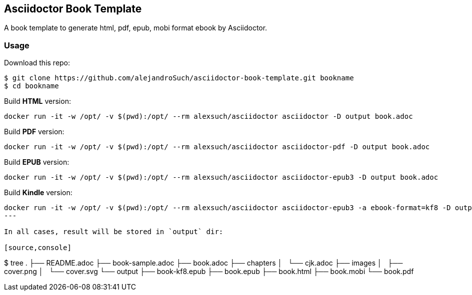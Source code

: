 == Asciidoctor Book Template

A book template to generate html, pdf, epub, mobi format ebook by Asciidoctor.

=== Usage

Download this repo:

[source,console]
----
$ git clone https://github.com/alejandroSuch/asciidoctor-book-template.git bookname
$ cd bookname
----

Build *HTML* version:

[source,console]
----
docker run -it -w /opt/ -v $(pwd):/opt/ --rm alexsuch/asciidoctor asciidoctor -D output book.adoc
----


Build *PDF* version:

[source,console]
----
docker run -it -w /opt/ -v $(pwd):/opt/ --rm alexsuch/asciidoctor asciidoctor-pdf -D output book.adoc
----


Build *EPUB* version:

[source,console]
----
docker run -it -w /opt/ -v $(pwd):/opt/ --rm alexsuch/asciidoctor asciidoctor-epub3 -D output book.adoc
----

Build *Kindle* version:

[source,console]
----
docker run -it -w /opt/ -v $(pwd):/opt/ --rm alexsuch/asciidoctor asciidoctor-epub3 -a ebook-format=kf8 -D output book.adoc
---

In all cases, result will be stored in `output` dir:

[source,console]
----
$ tree
.
├── README.adoc
├── book-sample.adoc
├── book.adoc
├── chapters
│   └── cjk.adoc
├── images
│   ├── cover.png
│   └── cover.svg
└── output
    ├── book-kf8.epub
    ├── book.epub
    ├── book.html
    ├── book.mobi
    └── book.pdf
----
